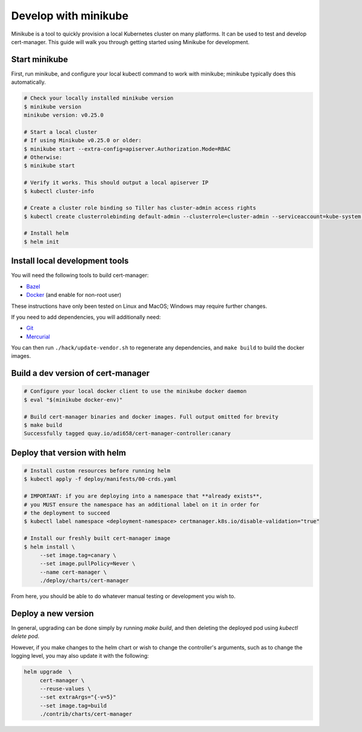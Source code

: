 =====================
Develop with minikube
=====================

Minikube is a tool to quickly provision a local Kubernetes cluster on many
platforms. It can be used to test and develop cert-manager. This guide will
walk you through getting started using Minikube for development.

Start minikube
==============

First, run minikube, and configure your local kubectl command to work with minikube; minikube typically does this automatically.

.. code-block:: shell

   # Check your locally installed minikube version
   $ minikube version
   minikube version: v0.25.0

   # Start a local cluster
   # If using Minikube v0.25.0 or older:
   $ minikube start --extra-config=apiserver.Authorization.Mode=RBAC
   # Otherwise:
   $ minikube start

   # Verify it works. This should output a local apiserver IP
   $ kubectl cluster-info

   # Create a cluster role binding so Tiller has cluster-admin access rights
   $ kubectl create clusterrolebinding default-admin --clusterrole=cluster-admin --serviceaccount=kube-system:default

   # Install helm
   $ helm init


Install local development tools
===============================

You will need the following tools to build cert-manager:

* Bazel_
* Docker_ (and enable for non-root user)

These instructions have only been tested on Linux and MacOS; Windows may
require further changes.

If you need to add dependencies, you will additionally need:

* Git_
* Mercurial_

You can then run ``./hack/update-vendor.sh`` to regenerate any
dependencies, and ``make build`` to build the docker images.

Build a dev version of cert-manager
===================================

.. code-block:: shell

   # Configure your local docker client to use the minikube docker daemon
   $ eval "$(minikube docker-env)"

   # Build cert-manager binaries and docker images. Full output omitted for brevity
   $ make build
   Successfully tagged quay.io/adi658/cert-manager-controller:canary


Deploy that version with helm
=============================

.. code-block:: shell

   # Install custom resources before running helm
   $ kubectl apply -f deploy/manifests/00-crds.yaml

   # IMPORTANT: if you are deploying into a namespace that **already exists**,
   # you MUST ensure the namespace has an additional label on it in order for
   # the deployment to succeed
   $ kubectl label namespace <deployment-namespace> certmanager.k8s.io/disable-validation="true"

   # Install our freshly built cert-manager image
   $ helm install \
        --set image.tag=canary \
        --set image.pullPolicy=Never \
        --name cert-manager \
        ./deploy/charts/cert-manager

From here, you should be able to do whatever manual testing or development you wish to.

Deploy a new version
====================

In general, upgrading can be done simply by running `make build`, and then deleting the deployed pod using `kubectl delete pod`.

However, if you make changes to the helm chart or wish to change the controller's arguments, such as to change the logging level, you may also update it with the following:

.. code-block:: shell

   helm upgrade  \
        cert-manager \
        --reuse-values \
        --set extraArgs="{-v=5}"
        --set image.tag=build
        ./contrib/charts/cert-manager


.. _Bazel: https://docs.bazel.build/versions/master/install.html
.. _Docker: https://store.docker.com/search?type=edition&offering=community
.. _Git: https://git-scm.com/downloads
.. _Mercurial: https://www.mercurial-scm.org/
